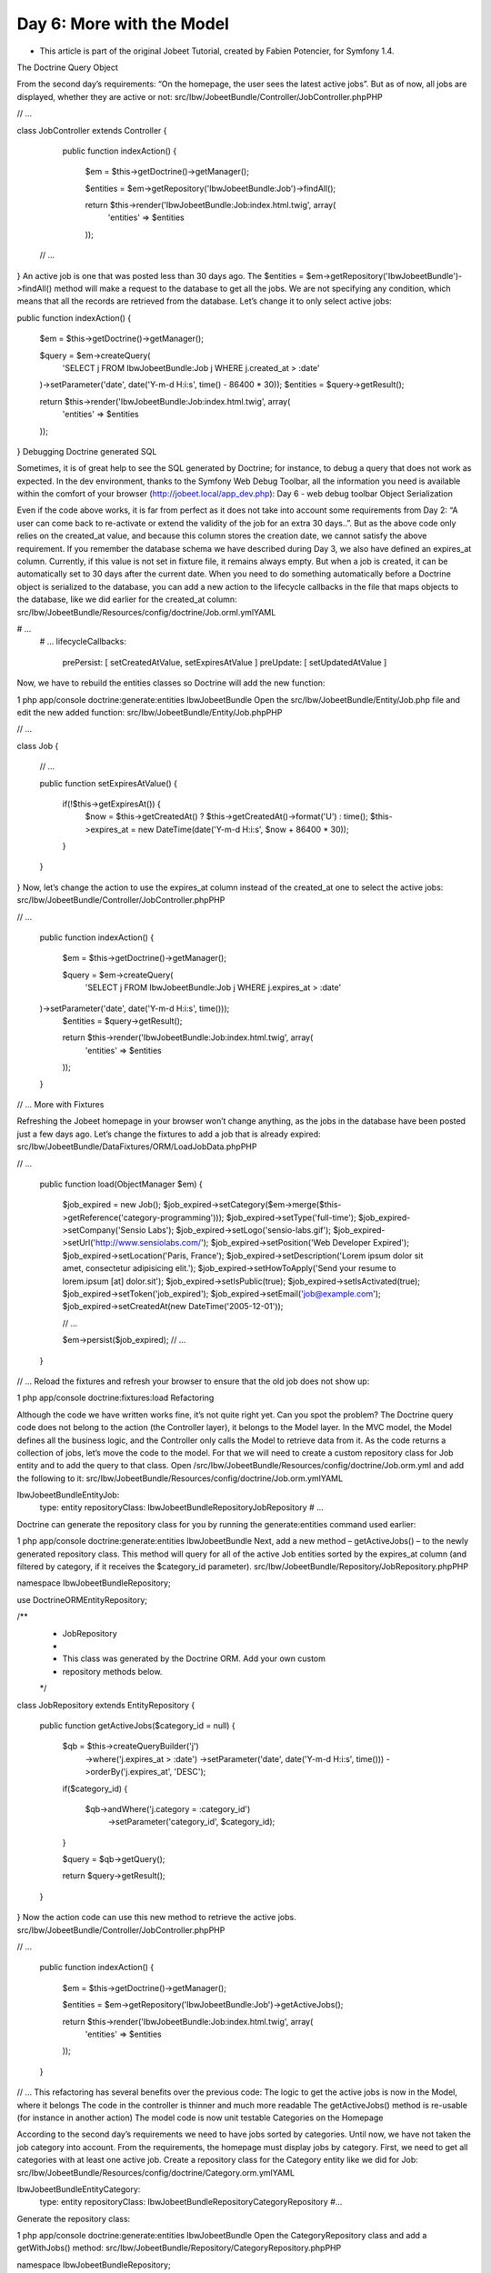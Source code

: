 Day 6: More with the Model
==========================


* This article is part of the original Jobeet Tutorial, created by Fabien Potencier, for Symfony 1.4.
The Doctrine Query Object

From the second day’s requirements: “On the homepage, the user sees the latest active jobs”. But as of now, all jobs are displayed, whether they are active or not:
src/Ibw/JobeetBundle/Controller/JobController.phpPHP

// ...

class JobController extends Controller
{
    public function indexAction()
    {
        $em = $this->getDoctrine()->getManager();

        $entities = $em->getRepository('IbwJobeetBundle:Job')->findAll();

        return $this->render('IbwJobeetBundle:Job:index.html.twig', array(
            'entities' => $entities
        ));

 // ...
}
An active job is one that was posted less than 30 days ago. The $entities = $em->getRepository('IbwJobeetBundle')->findAll() method will make a request to the database to get all the jobs. We are not specifying any condition, which means that all the records are retrieved from the database.
Let’s change it to only select active jobs:

public function indexAction()
{
    $em = $this->getDoctrine()->getManager();

    $query = $em->createQuery(
        'SELECT j FROM IbwJobeetBundle:Job j WHERE j.created_at > :date'
    )->setParameter('date', date('Y-m-d H:i:s', time() - 86400 * 30));
    $entities = $query->getResult();

    return $this->render('IbwJobeetBundle:Job:index.html.twig', array(
        'entities' => $entities
    ));
}
Debugging Doctrine generated SQL

Sometimes, it is of great help to see the SQL generated by Doctrine; for instance, to debug a query that does not work as expected. In the dev environment, thanks to the Symfony Web Debug Toolbar, all the information you need is available within the comfort of your browser (http://jobeet.local/app_dev.php):
Day 6 - web debug toolbar
Object Serialization

Even if the code above works, it is far from perfect as it does not take into account some requirements from Day 2: “A user can come back to re-activate or extend the validity of the job for an extra 30 days..”.
But as the above code only relies on the created_at value, and because this column stores the creation date, we cannot satisfy the above requirement.
If you remember the database schema we have described during Day 3, we also have defined an expires_at column. Currently, if this value is not set in fixture file, it remains always empty. But when a job is created, it can be automatically set to 30 days after the current date.
When you need to do something automatically before a Doctrine object is serialized to the database, you can add a new action to the lifecycle callbacks in the file that maps objects to the database, like we did earlier for the created_at column:
src/Ibw/JobeetBundle/Resources/config/doctrine/Job.orml.ymlYAML

# ...
    # ...
    lifecycleCallbacks:
        prePersist: [ setCreatedAtValue, setExpiresAtValue ]
        preUpdate: [ setUpdatedAtValue ]
Now, we have to rebuild the entities classes so Doctrine will add the new function:

1
php app/console doctrine:generate:entities IbwJobeetBundle
Open the src/Ibw/JobeetBundle/Entity/Job.php file and edit the new added function:
src/Ibw/JobeetBundle/Entity/Job.phpPHP

// ...

class Job
{
    // ...

    public function setExpiresAtValue()
    {
        if(!$this->getExpiresAt()) {
            $now = $this->getCreatedAt() ? $this->getCreatedAt()->format('U') : time();
            $this->expires_at = new \DateTime(date('Y-m-d H:i:s', $now + 86400 * 30));
        }
    }
}
Now, let’s change the action to use the expires_at column instead of the created_at one to select the active jobs:
src/Ibw/JobeetBundle/Controller/JobController.phpPHP

// ...

    public function indexAction()
    {
        $em = $this->getDoctrine()->getManager();

        $query = $em->createQuery(
            'SELECT j FROM IbwJobeetBundle:Job j WHERE j.expires_at > :date'
    )->setParameter('date', date('Y-m-d H:i:s', time()));
        $entities = $query->getResult();

        return $this->render('IbwJobeetBundle:Job:index.html.twig', array(
            'entities' => $entities
        ));
    }

// ...
More with Fixtures

Refreshing the Jobeet homepage in your browser won’t change anything, as the jobs in the database have been posted just a few days ago. Let’s change the fixtures to add a job that is already expired:
src/Ibw/JobeetBundle/DataFixtures/ORM/LoadJobData.phpPHP

// ...

    public function load(ObjectManager $em)
    {
        $job_expired = new Job();
        $job_expired->setCategory($em->merge($this->getReference('category-programming')));
        $job_expired->setType('full-time');
        $job_expired->setCompany('Sensio Labs');
        $job_expired->setLogo('sensio-labs.gif');
        $job_expired->setUrl('http://www.sensiolabs.com/');
        $job_expired->setPosition('Web Developer Expired');
        $job_expired->setLocation('Paris, France');
        $job_expired->setDescription('Lorem ipsum dolor sit amet, consectetur adipisicing elit.');
        $job_expired->setHowToApply('Send your resume to lorem.ipsum [at] dolor.sit');
        $job_expired->setIsPublic(true);
        $job_expired->setIsActivated(true);
        $job_expired->setToken('job_expired');
        $job_expired->setEmail('job@example.com');
        $job_expired->setCreatedAt(new \DateTime('2005-12-01'));

        // ...

        $em->persist($job_expired);
        // ...
    }

// ...
Reload the fixtures and refresh your browser to ensure that the old job does not show up:

1
php app/console doctrine:fixtures:load
Refactoring

Although the code we have written works fine, it’s not quite right yet. Can you spot the problem?
The Doctrine query code does not belong to the action (the Controller layer), it belongs to the Model layer. In the MVC model, the Model defines all the business logic, and the Controller only calls the Model to retrieve data from it. As the code returns a collection of jobs, let’s move the code to the model. For that we will need to create a custom repository class for Job entity and to add the query to that class.
Open /src/Ibw/JobeetBundle/Resources/config/doctrine/Job.orm.yml and add the following to it:
src/Ibw/JobeetBundle/Resources/config/doctrine/Job.orm.ymlYAML

Ibw\JobeetBundle\Entity\Job:
    type: entity
    repositoryClass: Ibw\JobeetBundle\Repository\JobRepository
    # ...
Doctrine can generate the repository class for you by running the generate:entities command used earlier:

1
php app/console doctrine:generate:entities IbwJobeetBundle
Next, add a new method – getActiveJobs() – to the newly generated repository class. This method will query for all of the active Job entities sorted by the expires_at column (and filtered by category, if it receives the $category_id parameter).
src/Ibw/JobeetBundle/Repository/JobRepository.phpPHP

namespace Ibw\JobeetBundle\Repository;

use Doctrine\ORM\EntityRepository;

/**
 * JobRepository
 *
 * This class was generated by the Doctrine ORM. Add your own custom
 * repository methods below.
 */
class JobRepository extends EntityRepository
{
    public function getActiveJobs($category_id = null)
    {
        $qb = $this->createQueryBuilder('j')
            ->where('j.expires_at > :date')
            ->setParameter('date', date('Y-m-d H:i:s', time()))
            ->orderBy('j.expires_at', 'DESC');

        if($category_id)
        {
            $qb->andWhere('j.category = :category_id')
                ->setParameter('category_id', $category_id);
        }

        $query = $qb->getQuery();

        return $query->getResult();
    }
}
Now the action code can use this new method to retrieve the active jobs.
src/Ibw/JobeetBundle/Controller/JobController.phpPHP

// ...

    public function indexAction()
    {
        $em = $this->getDoctrine()->getManager();

        $entities = $em->getRepository('IbwJobeetBundle:Job')->getActiveJobs();

        return $this->render('IbwJobeetBundle:Job:index.html.twig', array(
            'entities' => $entities
        ));
    }

// ...
This refactoring has several benefits over the previous code:
The logic to get the active jobs is now in the Model, where it belongs
The code in the controller is thinner and much more readable
The getActiveJobs() method is re-usable (for instance in another action)
The model code is now unit testable
Categories on the Homepage

According to the second day’s requirements we need to have jobs sorted by categories. Until now, we have not taken the job category into account. From the requirements, the homepage must display jobs by category. First, we need to get all categories with at least one active job.
Create a repository class for the Category entity like we did for Job:
src/Ibw/JobeetBundle/Resources/config/doctrine/Category.orm.ymlYAML

Ibw\JobeetBundle\Entity\Category:
    type: entity
    repositoryClass: Ibw\JobeetBundle\Repository\CategoryRepository
    #...
Generate the repository class:

1
php app/console doctrine:generate:entities IbwJobeetBundle
Open the CategoryRepository class and add a getWithJobs() method:
src/Ibw/JobeetBundle/Repository/CategoryRepository.phpPHP

namespace Ibw\JobeetBundle\Repository;

use Doctrine\ORM\EntityRepository;

/**
 * CategoryRepository
 *
 * This class was generated by the Doctrine ORM. Add your own custom
 * repository methods below.
 */
class CategoryRepository extends EntityRepository
{
    public function getWithJobs()
    {
        $query = $this->getEntityManager()->createQuery(
            'SELECT c FROM IbwJobeetBundle:Category c LEFT JOIN c.jobs j WHERE j.expires_at > :date'
        )->setParameter('date', date('Y-m-d H:i:s', time()));

        return $query->getResult();
    }
}
Change the index action accordingly:
src/Ibw/JobeetBundle/Controller/JobController.phpPHP

// ...

    public function indexAction()
    {
        $em = $this->getDoctrine()->getManager();

        $categories = $em->getRepository('IbwJobeetBundle:Category')->getWithJobs();

        foreach($categories as $category) {
            $category->setActiveJobs($em->getRepository('IbwJobeetBundle:Job')->getActiveJobs($category->getId()));
        }

        return $this->render('IbwJobeetBundle:Job:index.html.twig', array(
            'categories' => $categories
        ));
    }

// ...
For this to work, we have to add a new property to our Category class, the active_jobs:
src/Ibw/JobeetBundle/Entity/Category.phpPHP

class Category
{
    // ...

    private $active_jobs;

    // ...

    public function setActiveJobs($jobs)
    {
        $this->active_jobs = $jobs;
    }

    public function getActiveJobs()
    {
        return $this->active_jobs;
    }
}
In the template, we need to iterate through all categories and display the active jobs:
src/Ibw/JobeetBundle/Resources/views/Job/index.html.twigXHTML

<!-- ... -->
{% block content %}
    <div id="jobs">
        {% for category in categories %}
            <div>
                <div class="category">
                    <div class="feed">
                        <a href="">Feed</a>
                    </div>
                    <h1>{{ category.name }}</h1>
                </div>
                <table class="jobs">
                    {% for entity in category.activejobs %}
                        <tr class="{{ cycle(['even', 'odd'], loop.index) }}">
                            <td class="location">{{ entity.location }}</td>
                            <td class="position">
                                <a href="{{ path('ibw_job_show', { 'id': entity.id, 'company': entity.companyslug, 'location': entity.locationslug, 'position': entity.positionslug }) }}">
                                    {{ entity.position }}
                                </a>
                            </td>
                             <td class="company">{{ entity.company }}</td>
                        </tr>
                    {% endfor %}
                </table>
            </div>
        {% endfor %}
    </div>
{% endblock %}
Limit the results

There is still one requirement to implement for the homepage job list: we have to limit the job list to 10 items. That’s simple enough to add the $max parameter to the JobRepository::getActiveJobs() method:
src/Ibw/JobeetBundle/Repository/JobRepository.phpPHP

    public function getActiveJobs($category_id = null, $max = null)
    {
        $qb = $this->createQueryBuilder('j')
            ->where('j.expires_at > :date')
            ->setParameter('date', date('Y-m-d H:i:s', time()))
            ->orderBy('j.expires_at', 'DESC');

        if($max) {
            $qb->setMaxResults($max);
        }

        if($category_id) {
            $qb->andWhere('j.category = :category_id')
                ->setParameter('category_id', $category_id);
        }

        $query = $qb->getQuery();

        return $query->getResult();
    }
Change the call to getActiveJobs() to include the $max parameter:
src/Ibw/JobeetBundle/Controller/JobController.phpPHP

// ...

    public function indexAction()
    {
        $em = $this->getDoctrine()->getManager();

        $categories = $em->getRepository('IbwJobeetBundle:Category')->getWithJobs();

        foreach($categories as $category)
        {
            $category->setActiveJobs($em->getRepository('IbwJobeetBundle:Job')->getActiveJobs($category->getId(), 10));
        }

        return $this->render('IbwJobeetBundle:Job:index.html.twig', array(
            'categories' => $categories
        ));
    }

// ...
Custom Configuration

In the JobController, indexAction method, we have hardcoded the number of max jobs returned for a category. It would have been better to make the 10 limit configurable. In Symfony, you can define custom parameters for your application in the app/config/config.yml file, under the parameters key (if the parameters key doesn’t exist, create it):
app/config/config.ymlYAML

# ...

parameters:
    max_jobs_on_homepage: 10
This can now be accessed from a controller:
src/Ibw/JobeetBundle/Controller/JobController.phpPHP

// ...

    public function indexAction()
    {
        $em = $this->getDoctrine()->getManager();

        $categories = $em->getRepository('IbwJobeetBundle:Category')->getWithJobs();

        foreach($categories as $category) {
            $category->setActiveJobs($em->getRepository('IbwJobeetBundle:Job')->getActiveJobs($category->getId(), $this->container->getParameter('max_jobs_on_homepage')));
        }

        return $this->render('IbwJobeetBundle:Job:index.html.twig', array(
            'categories' => $categories
        ));
    }

// ...
Dinamic Fixtures

For now, you won’t see any difference because we have a very small amount of jobs in our database. We need to add a bunch of jobs to the fixture. So, you can copy and paste an existing job ten or twenty times by hand… but there’s a better way. Duplication is bad, even in fixture files:
src/Ibw/JobeetBundle/DataFixtures/ORM/LoadJobData.phpPHP

// ...

public function load(ObjectManager $em)
{
    // ...

    for($i = 100; $i <= 130; $i++)
    {
        $job = new Job();
        $job->setCategory($em->merge($this->getReference('category-programming')));
        $job->setType('full-time');
        $job->setCompany('Company '.$i);
        $job->setPosition('Web Developer');
        $job->setLocation('Paris, France');
        $job->setDescription('Lorem ipsum dolor sit amet, consectetur adipisicing elit.');
        $job->setHowToApply('Send your resume to lorem.ipsum [at] dolor.sit');
        $job->setIsPublic(true);
        $job->setIsActivated(true);
        $job->setToken('job_'.$i);
        $job->setEmail('job@example.com');

        $em->persist($job);
    }

    // ...
    $em->flush();
}

// ...
You can now reload the fixtures with the doctrine:fixtures:load task and see if only 10 jobs are displayed on the homepage for the Programming category:
Day 6 - limited no of jobs
Secure the Job Page

When a job expires, even if you know the URL, it must not be possible to access it anymore. Try the URL for the expired job (replace the id with the actual id in your database – SELECT id, token FROM job WHERE expires_at < NOW()):
/app_dev.php/job/sensio-labs/paris-france/ID/web-developer-expired
Instead of displaying the job, we need to forward the user to a 404 page. For this we will create a new function in the JobRepository:
src/Ibw/JobeetBundle/Repository/JobRepository.phpPHP

// ...

    public function getActiveJob($id)
    {
        $query = $this->createQueryBuilder('j')
            ->where('j.id = :id')
            ->setParameter('id', $id)
            ->andWhere('j.expires_at > :date')
            ->setParameter('date', date('Y-m-d H:i:s', time()))
            ->setMaxResults(1)
            ->getQuery();

        try {
            $job = $query->getSingleResult();
        } catch (\Doctrine\Orm\NoResultException $e) {
            $job = null;
        }

        return $job;
    }
The getSingleResult() method throws a Doctrine\ORM\NoResultException exception if no results are returned and a Doctrine\ORM\NonUniqueResultException if more than one result is returned. If you use this method, you may need to wrap it in a try-catch blockand ensure that only one result is returned.
Now change the showAction() from the JobController to use the new repository method:
src/Ibw/JobeetBundle/Controller/JobController.phpPHP

// ...

$entity = $em->getRepository('IbwJobeetBundle:Job')->getActiveJob($id);

// ...
Now, if you try to get an expired job, you will be forwarded to a 404 page:
Day 6 - no job found
That’s all for today! We will see you again tomorrow, when we’ll be playing with the category page.

Creative Commons License
This work is licensed under a Creative Commons Attribution-ShareAlike 3.0 Unported License.
